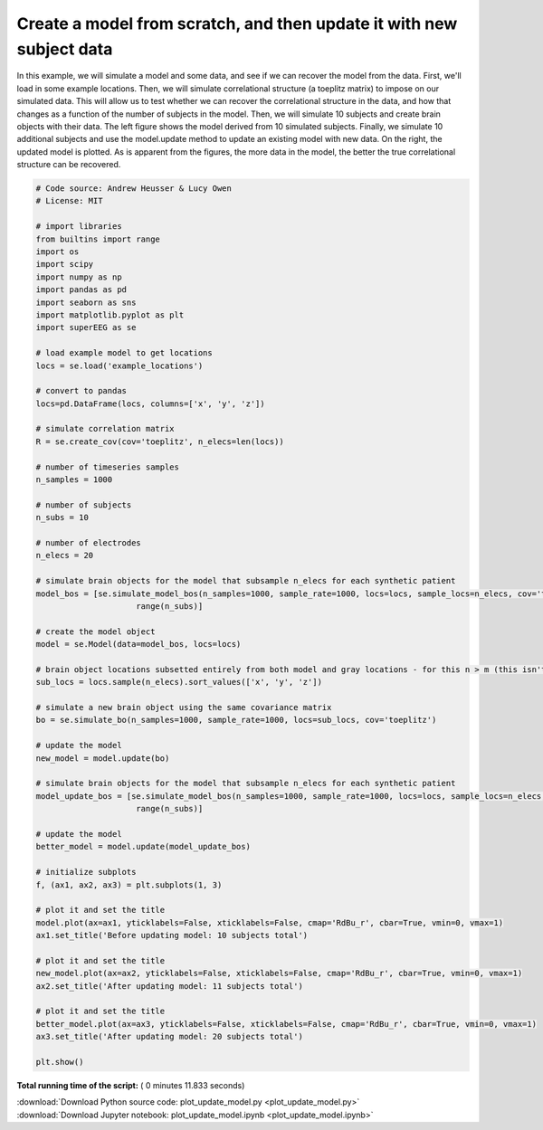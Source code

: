 

.. _sphx_glr_auto_examples_plot_update_model.py:


=============================
Create a model from scratch, and then update it with new subject data
=============================

In this example, we will simulate a model and some data, and see if we can
recover the model from the data. First, we'll load in some example locations.
Then, we will simulate correlational structure (a toeplitz matrix) to impose on
our simulated data.  This will allow us to test whether we can recover the
correlational structure in the data, and how that changes as a function of the
number of subjects in the model. Then, we will simulate 10 subjects and create
brain objects with their data.  The left figure shows the model derived from
10 simulated subjects.  Finally, we simulate 10 additional subjects and use the
model.update method to update an existing model with new data. On the right, the
updated model is plotted. As is apparent from the figures, the more data in the
model, the better the true correlational structure can be recovered.





.. image:: /auto_examples/images/sphx_glr_plot_update_model_001.png
    :align: center





.. code-block:: python


    # Code source: Andrew Heusser & Lucy Owen
    # License: MIT

    # import libraries
    from builtins import range
    import os
    import scipy
    import numpy as np
    import pandas as pd
    import seaborn as sns
    import matplotlib.pyplot as plt
    import superEEG as se

    # load example model to get locations
    locs = se.load('example_locations')

    # convert to pandas
    locs=pd.DataFrame(locs, columns=['x', 'y', 'z'])

    # simulate correlation matrix
    R = se.create_cov(cov='toeplitz', n_elecs=len(locs))

    # number of timeseries samples
    n_samples = 1000

    # number of subjects
    n_subs = 10

    # number of electrodes
    n_elecs = 20

    # simulate brain objects for the model that subsample n_elecs for each synthetic patient
    model_bos = [se.simulate_model_bos(n_samples=1000, sample_rate=1000, locs=locs, sample_locs=n_elecs, cov='toeplitz') for x in
                         range(n_subs)]

    # create the model object
    model = se.Model(data=model_bos, locs=locs)

    # brain object locations subsetted entirely from both model and gray locations - for this n > m (this isn't necessarily true, but this ensures overlap)
    sub_locs = locs.sample(n_elecs).sort_values(['x', 'y', 'z'])

    # simulate a new brain object using the same covariance matrix
    bo = se.simulate_bo(n_samples=1000, sample_rate=1000, locs=sub_locs, cov='toeplitz')

    # update the model
    new_model = model.update(bo)

    # simulate brain objects for the model that subsample n_elecs for each synthetic patient
    model_update_bos = [se.simulate_model_bos(n_samples=1000, sample_rate=1000, locs=locs, sample_locs=n_elecs, cov='toeplitz') for y in
                         range(n_subs)]

    # update the model
    better_model = model.update(model_update_bos)

    # initialize subplots
    f, (ax1, ax2, ax3) = plt.subplots(1, 3)

    # plot it and set the title
    model.plot(ax=ax1, yticklabels=False, xticklabels=False, cmap='RdBu_r', cbar=True, vmin=0, vmax=1)
    ax1.set_title('Before updating model: 10 subjects total')

    # plot it and set the title
    new_model.plot(ax=ax2, yticklabels=False, xticklabels=False, cmap='RdBu_r', cbar=True, vmin=0, vmax=1)
    ax2.set_title('After updating model: 11 subjects total')

    # plot it and set the title
    better_model.plot(ax=ax3, yticklabels=False, xticklabels=False, cmap='RdBu_r', cbar=True, vmin=0, vmax=1)
    ax3.set_title('After updating model: 20 subjects total')

    plt.show()

**Total running time of the script:** ( 0 minutes  11.833 seconds)



.. container:: sphx-glr-footer


  .. container:: sphx-glr-download

     :download:`Download Python source code: plot_update_model.py <plot_update_model.py>`



  .. container:: sphx-glr-download

     :download:`Download Jupyter notebook: plot_update_model.ipynb <plot_update_model.ipynb>`

.. rst-class:: sphx-glr-signature

    `Generated by Sphinx-Gallery <http://sphinx-gallery.readthedocs.io>`_
